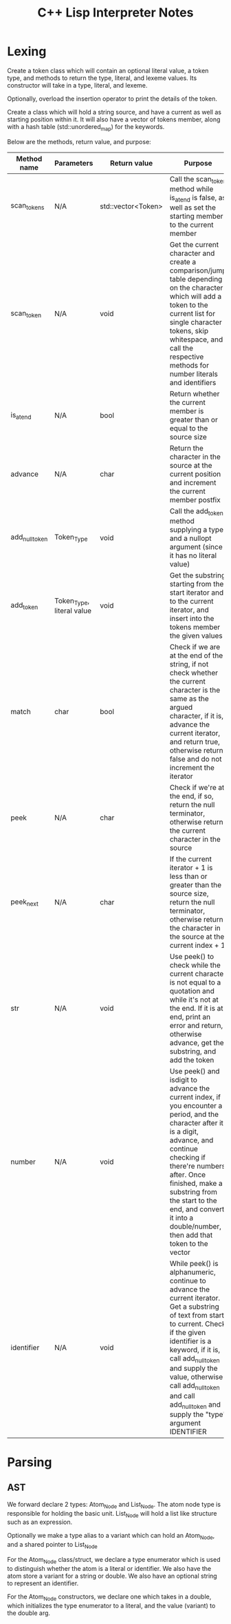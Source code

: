 #+TITLE: C++ Lisp Interpreter Notes

* Lexing

Create a token class which will contain an optional literal value, a token type, and methods to return the type, literal, and lexeme values.
Its constructor will take in a type, literal, and lexeme.

Optionally, overload the insertion operator to print the details of the token.

Create a class which will hold a string source, and have a current as well as starting position within it.
It will also have a vector of tokens member, along with a hash table (std::unordered_map) for the keywords.

Below are the methods, return value, and purpose:

| Method name    | Parameters                | Return value       | Purpose                                                                                                                                                                                                                                                                                                                |
|----------------+---------------------------+--------------------+------------------------------------------------------------------------------------------------------------------------------------------------------------------------------------------------------------------------------------------------------------------------------------------------------------------------|
| scan_tokens    | N/A                       | std::vector<Token> | Call the scan_token method while is_at_end is false, as well as set the starting member to the current member                                                                                                                                                                                                          |
| scan_token     | N/A                       | void               | Get the current character and create a comparison/jump table depending on the character which will add a token to the current list for single character tokens, skip whitespace, and call the respective methods for number literals and identifiers                                                                   |
| is_at_end      | N/A                       | bool               | Return whether the current member is greater than or equal to the source size                                                                                                                                                                                                                                          |
| advance        | N/A                       | char               | Return the character in the source at the current position and increment the current member postfix                                                                                                                                                                                                                    |
| add_null_token | Token_Type                | void               | Call the add_token method supplying a type and a nullopt argument (since it has no literal value)                                                                                                                                                                                                                      |
| add_token      | Token_Type, literal value | void               | Get the substring starting from the start iterator and to the current iterator, and insert into the tokens member the given values                                                                                                                                                                                     |
| match          | char                      | bool               | Check if we are at the end of the string, if not check whether the current character is the same as the argued character, if it is, advance the current iterator, and return true, otherwise return false and do not increment the iterator                                                                            |
| peek           | N/A                       | char               | Check if we're at the end, if so, return the null terminator, otherwise return the current character in the source                                                                                                                                                                                                     |
| peek_next      | N/A                       | char               | If the current iterator + 1 is less than or greater than the source size, return the null terminator, otherwise return the character in the source at the current index + 1                                                                                                                                            |
| str            | N/A                       | void               | Use peek() to check while the current character is not equal to a quotation and while it's not at the end. If it is at end, print an error and return, otherwise advance, get the substring, and add the token                                                                                                         |
| number         | N/A                       | void               | Use peek() and isdigit to advance the current index, if you encounter a period, and the character after it is a digit, advance, and continue checking if there're numbers after. Once finished, make a substring from the start to the end, and convert it into a double/number, then add that token to the vector     |
| identifier     | N/A                       | void               | While peek() is alphanumeric, continue to advance the current iterator. Get a substring of text from start to current. Check if the given identifier is a keyword, if it is, call add_null_token and supply the value, otherwise call add_null_token and call add_null_token and supply the "type" argument IDENTIFIER |


* Parsing
#+TODO: Add notes for parsing and creating an AST

** AST
We forward declare 2 types: Atom_Node and List_Node. The atom node type is responsible for holding the basic unit. List_Node will hold a list like structure such as an expression.

Optionally we make a type alias to a variant which can hold an Atom_Node, and a shared pointer to List_Node

For the Atom_Node class/struct, we declare a type enumerator which is used to distinguish whether the atom is a literal or identifier. We also have the atom store a variant for a string or double.
We also have an optional string to represent an identifier.

For the Atom_Node constructors, we declare one which takes in a double, which initializes the type enumerator to a literal, and the value (variant) to the double arg.



